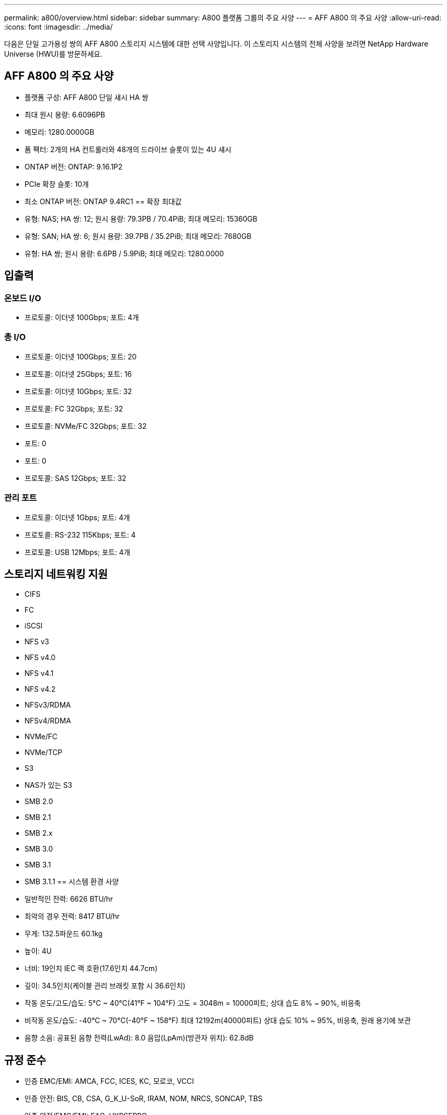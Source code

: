 ---
permalink: a800/overview.html 
sidebar: sidebar 
summary: A800 플랫폼 그룹의 주요 사양 
---
= AFF A800 의 주요 사양
:allow-uri-read: 
:icons: font
:imagesdir: ../media/


[role="lead"]
다음은 단일 고가용성 쌍의 AFF A800 스토리지 시스템에 대한 선택 사양입니다.  이 스토리지 시스템의 전체 사양을 보려면 NetApp Hardware Universe (HWU)를 방문하세요.



== AFF A800 의 주요 사양

* 플랫폼 구성: AFF A800 단일 섀시 HA 쌍
* 최대 원시 용량: 6.6096PB
* 메모리: 1280.0000GB
* 폼 팩터: 2개의 HA 컨트롤러와 48개의 드라이브 슬롯이 있는 4U 섀시
* ONTAP 버전: ONTAP: 9.16.1P2
* PCIe 확장 슬롯: 10개
* 최소 ONTAP 버전: ONTAP 9.4RC1 == 확장 최대값
* 유형: NAS; HA 쌍: 12; 원시 용량: 79.3PB / 70.4PiB; 최대 메모리: 15360GB
* 유형: SAN; HA 쌍: 6; 원시 용량: 39.7PB / 35.2PiB; 최대 메모리: 7680GB
* 유형: HA 쌍; 원시 용량: 6.6PB / 5.9PiB; 최대 메모리: 1280.0000




== 입출력



=== 온보드 I/O

* 프로토콜: 이더넷 100Gbps; 포트: 4개




=== 총 I/O

* 프로토콜: 이더넷 100Gbps; 포트: 20
* 프로토콜: 이더넷 25Gbps; 포트: 16
* 프로토콜: 이더넷 10Gbps; 포트: 32
* 프로토콜: FC 32Gbps; 포트: 32
* 프로토콜: NVMe/FC 32Gbps; 포트: 32
* 포트: 0
* 포트: 0
* 프로토콜: SAS 12Gbps; 포트: 32




=== 관리 포트

* 프로토콜: 이더넷 1Gbps; 포트: 4개
* 프로토콜: RS-232 115Kbps; 포트: 4
* 프로토콜: USB 12Mbps; 포트: 4개




== 스토리지 네트워킹 지원

* CIFS
* FC
* iSCSI
* NFS v3
* NFS v4.0
* NFS v4.1
* NFS v4.2
* NFSv3/RDMA
* NFSv4/RDMA
* NVMe/FC
* NVMe/TCP
* S3
* NAS가 있는 S3
* SMB 2.0
* SMB 2.1
* SMB 2.x
* SMB 3.0
* SMB 3.1
* SMB 3.1.1 == 시스템 환경 사양
* 일반적인 전력: 6626 BTU/hr
* 최악의 경우 전력: 8417 BTU/hr
* 무게: 132.5파운드 60.1kg
* 높이: 4U
* 너비: 19인치 IEC 랙 호환(17.6인치 44.7cm)
* 깊이: 34.5인치(케이블 관리 브래킷 포함 시 36.6인치)
* 작동 온도/고도/습도: 5°C ~ 40°C(41°F ~ 104°F) 고도 = 3048m = 10000피트; 상대 습도 8% ~ 90%, 비응축
* 비작동 온도/습도: -40°C ~ 70°C(-40°F ~ 158°F) 최대 12192m(40000피트) 상대 습도 10% ~ 95%, 비응축, 원래 용기에 보관
* 음향 소음: 공표된 음향 전력(LwAd): 8.0 음압(LpAm)(방관자 위치): 62.8dB




== 규정 준수

* 인증 EMC/EMI: AMCA, FCC, ICES, KC, 모로코, VCCI
* 인증 안전: BIS, CB, CSA, G_K_U-SoR, IRAM, NOM, NRCS, SONCAP, TBS
* 인증 안전/EMC/EMI: EAC, UKRSEPRO
* 인증 안전/EMC/EMI/RoHS: BSMI, CE DoC, UKCA DoC
* 표준 EMC/EMI: BS-EN-55024, BS-EN55035, CISPR 32, EN55022, EN55024, EN55032, EN55035, EN61000-3-2, EN61000-3-3, FCC Part 15 Class A, ICES-003, KS C 9832, KS C 9835
* 표준 안전: ANSI/UL60950-1, ANSI/UL62368-1, BS-EN62368-1, CAN/CSA C22.2 No. 60950-1, CAN/CSA C22.2 No. 62368-1, CNS 14336, EN60825-1, EN62368-1, IEC 62368-1, IEC60950-1, IS 13252(파트 1)




== 고가용성

* 이더넷 기반 베이스보드 관리 컨트롤러(BMC) 및 ONTAP 관리 인터페이스
* 중복 핫스왑 가능 컨트롤러
* 중복 핫스왑 가능 전원 공급 장치
* 외부 선반을 위한 SAS 연결을 통한 SAS 인밴드 관리

